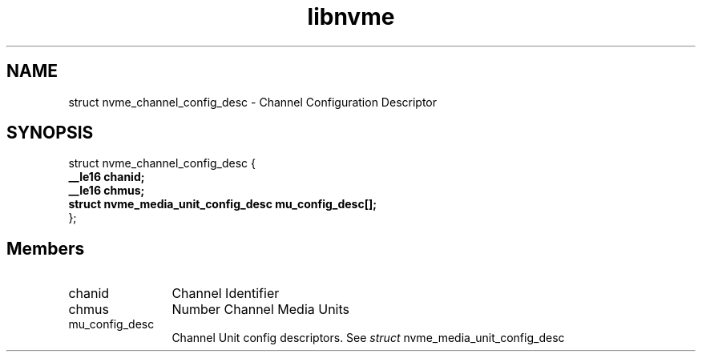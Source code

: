 .TH "libnvme" 9 "struct nvme_channel_config_desc" "March 2025" "API Manual" LINUX
.SH NAME
struct nvme_channel_config_desc \- Channel Configuration Descriptor
.SH SYNOPSIS
struct nvme_channel_config_desc {
.br
.BI "    __le16 chanid;"
.br
.BI "    __le16 chmus;"
.br
.BI "    struct nvme_media_unit_config_desc mu_config_desc[];"
.br
.BI "
};
.br

.SH Members
.IP "chanid" 12
Channel Identifier
.IP "chmus" 12
Number Channel Media Units
.IP "mu_config_desc" 12
Channel Unit config descriptors.
See \fIstruct\fP nvme_media_unit_config_desc
